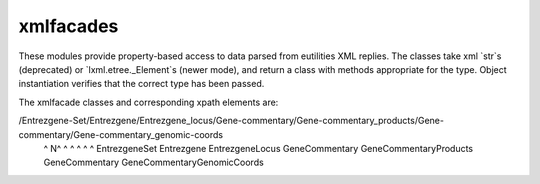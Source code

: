 xmlfacades
==========

These modules provide property-based access to data parsed from
eutilities XML replies.  The classes take xml `str`s (deprecated) or
`lxml.etree._Element`s (newer mode), and return a class with methods
appropriate for the type. Object instantiation verifies that the
correct type has been passed.

The xmlfacade classes and corresponding xpath elements are:

/Entrezgene-Set/Entrezgene/Entrezgene_locus/Gene-commentary/Gene-commentary_products/Gene-commentary/Gene-commentary_genomic-coords
 ^             N^          ^                ^               ^                        ^               ^
 EntrezgeneSet  Entrezgene EntrezgeneLocus  GeneCommentary  GeneCommentaryProducts   GeneCommentary  GeneCommentaryGenomicCoords
